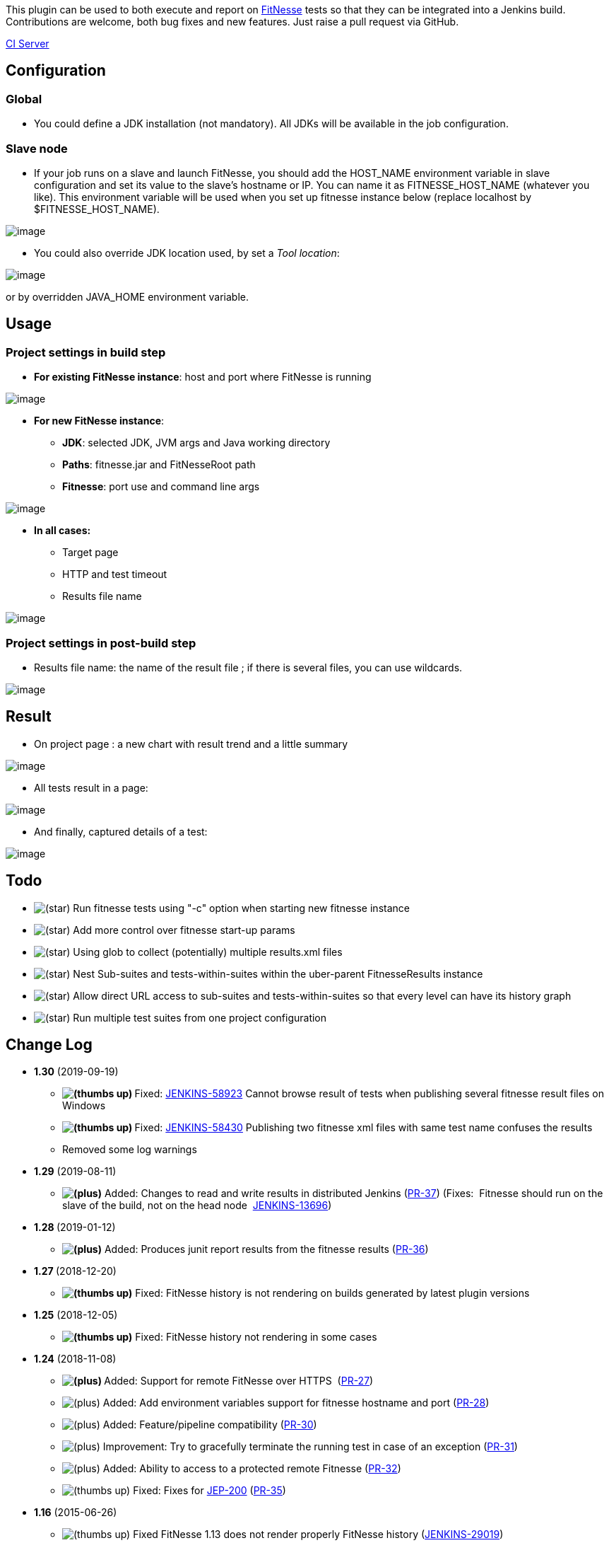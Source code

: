 [.conf-macro .output-inline]#This plugin can be used to both execute and
report on http://fitnesse.org/[FitNesse] tests so that they can be
integrated into a Jenkins build.# +
Contributions are welcome, both bug fixes and new features. Just raise a
pull request via GitHub.

https://ci.jenkins.io/job/Plugins/job/fitnesse-plugin/[CI Server]

[[FitNessePlugin-Configuration]]
== Configuration

[[FitNessePlugin-Global]]
=== *Global*

* You could define a JDK installation (not mandatory). All JDKs will be
available in the job configuration.

[[FitNessePlugin-Slavenode]]
=== *Slave node*

* If your job runs on a slave and launch FitNesse, you should add the
HOST_NAME environment variable in slave configuration and set its value
to the slave’s hostname or IP. You can name it as FITNESSE_HOST_NAME
(whatever you like). This environment variable will be used when you set
up fitnesse instance below (replace localhost by $FITNESSE_HOST_NAME).

[.confluence-embedded-file-wrapper]#image:docs/images/fitnesse_config_slave_1.png[image]#

* You could also override JDK location used, by set a _Tool location_:

[.confluence-embedded-file-wrapper]#image:docs/images/fitnesse_config_slave_2.png[image]#

or by overridden JAVA_HOME environment variable.

[[FitNessePlugin-Usage]]
== Usage

[[FitNessePlugin-Projectsettingsinbuildstep]]
=== *Project settings in build step*

* *For existing FitNesse instance*: host and port where FitNesse is
running

[.confluence-embedded-file-wrapper]#image:docs/images/fitnesse_config_job_1.png[image]#

* *For new FitNesse instance*:
** *JDK*: selected JDK, JVM args and Java working directory
** *Paths*: fitnesse.jar and FitNesseRoot path
** *Fitnesse*: port use and command line args

[.confluence-embedded-file-wrapper]#image:docs/images/fitnesse_config_job_2.png[image]#

* *In all cases:*
** Target page
** HTTP and test timeout
** Results file name

[.confluence-embedded-file-wrapper]#image:docs/images/fitnesse_config_job_3.png[image]#

[[FitNessePlugin-Projectsettingsinpost-buildstep]]
=== *Project settings in post-build step*

* Results file name: the name of the result file ; if there is several
files, you can use wildcards.

[.confluence-embedded-file-wrapper]#image:docs/images/fitnesse_config_job_post.png[image]#

[[FitNessePlugin-Result]]
== Result

* On project page : a new chart with result trend and a little summary

[.confluence-embedded-file-wrapper]#image:docs/images/fitnesse_result_summary.png[image]#

* All tests result in a page:

[.confluence-embedded-file-wrapper]#image:docs/images/fitnesse_result_detail.png[image]#

* And finally, captured details of a test:

[.confluence-embedded-file-wrapper]#image:docs/images/fitnesse_result_catured.png[image]#

[[FitNessePlugin-Todo]]
== Todo

* image:docs/images/star_yellow.svg[(star)]
Run fitnesse tests using "-c" option when starting new fitnesse instance
* image:docs/images/star_yellow.svg[(star)]
Add more control over fitnesse start-up params
* image:docs/images/star_yellow.svg[(star)]
Using glob to collect (potentially) multiple results.xml files
* image:docs/images/star_yellow.svg[(star)]
Nest Sub-suites and tests-within-suites within the uber-parent
FitnesseResults instance
* image:docs/images/star_yellow.svg[(star)]
Allow direct URL access to sub-suites and tests-within-suites so that
every level can have its history graph
* image:docs/images/star_yellow.svg[(star)]
Run multiple test suites from one project configuration

[[FitNessePlugin-ChangeLog]]
== Change Log

* *1.30* (2019-09-19)
** **image:docs/images/thumbs_up.svg[(thumbs
up)] **Fixed:
https://issues.jenkins-ci.org/browse/JENKINS-58923[JENKINS-58923] Cannot
browse result of tests when publishing several fitnesse result files on
Windows
** **image:docs/images/thumbs_up.svg[(thumbs
up)] **Fixed:
https://issues.jenkins-ci.org/browse/JENKINS-58430[JENKINS-58430] Publishing
two fitnesse xml files with same test name confuses the results
** Removed some log warnings
* *1.29* (2019-08-11)
** **image:docs/images/add.svg[(plus)]** Added: Changes
to read and write results in distributed Jenkins
(https://github.com/jenkinsci/fitnesse-plugin/pull/37[PR-37]) (Fixes: 
Fitnesse should run on the slave of the build, not on the head node
 https://issues.jenkins-ci.org/browse/JENKINS-13696[JENKINS-13696])
* *1.28 *(2019-01-12)
** **image:docs/images/add.svg[(plus)]** Added: Produces
junit report results from the fitnesse results
(https://github.com/jenkinsci/fitnesse-plugin/pull/36[PR-36])
* *1.27 *(2018-12-20)
** *image:docs/images/thumbs_up.svg[(thumbs
up)]* Fixed: FitNesse history is not rendering on builds generated by
latest plugin versions
* *1.25* (2018-12-05) +
** *image:docs/images/thumbs_up.svg[(thumbs
up)]* Fixed: FitNesse history not rendering in some cases
* *1.24* (2018-11-08)
** **image:docs/images/add.svg[(plus)] **Added:
Support for remote FitNesse over HTTPS 
(https://github.com/jenkinsci/fitnesse-plugin/pull/27[PR-27])
** image:docs/images/add.svg[(plus)] Added:
Add environment variables support for fitnesse hostname and port
(https://github.com/jenkinsci/fitnesse-plugin/pull/28[PR-28])
** image:docs/images/add.svg[(plus)] Added:
Feature/pipeline compatibility
(https://github.com/jenkinsci/fitnesse-plugin/pull/30[PR-30])
** image:docs/images/add.svg[(plus)] Improvement:
Try to gracefully terminate the running test in case of an exception
(https://github.com/jenkinsci/fitnesse-plugin/pull/31[PR-31])
** image:docs/images/add.svg[(plus)] Added:
Ability to access to a protected remote Fitnesse
(https://github.com/jenkinsci/fitnesse-plugin/pull/32[PR-32])
** image:docs/images/thumbs_up.svg[(thumbs
up)] Fixed: Fixes for
https://jenkins.io/blog/2018/01/13/jep-200/[JEP-200] (https://github.com/jenkinsci/fitnesse-plugin/pull/35[PR-35])
* *1.16* (2015-06-26)
** image:docs/images/thumbs_up.svg[(thumbs
up)] Fixed FitNesse 1.13 does not render properly FitNesse history
(https://issues.jenkins-ci.org/browse/JENKINS-29019[JENKINS-29019])
* *1.15* (2015-06-22)
** image:docs/images/add.svg[(plus)]
Improvement: Add ability to define fitnesse port as enironment variable
(https://issues.jenkins-ci.org/browse/JENKINS-27955[JENKINS-27955])
** image:docs/images/thumbs_up.svg[(thumbs
up)] Fixed: FitNesse History doesn't render properly
(https://issues.jenkins-ci.org/browse/JENKINS-29019[JENKINS-29019])
** image:docs/images/thumbs_up.svg[(thumbs
up)] Clean code: remove useless library, remove warnings and deprecated
methods
* *1.14* (2015-06-21)
** image:docs/images/thumbs_up.svg[(thumbs
up)] Fixed: In result detail page, can't expand collapsed scenario
(https://issues.jenkins-ci.org/browse/JENKINS-27938[JENKINS-27938])
** image:docs/images/thumbs_up.svg[(thumbs
up)] Fixed: manage JDK 1.8 (increase core plugin version)
** image:docs/images/thumbs_up.svg[(thumbs
up)] Fixed: manage severals FitNesse test results in the same job
(https://issues.jenkins-ci.org/browse/JENKINS-27936[JENKINS-27936] -
https://github.com/jenkinsci/fitnesse-plugin/pull/25[pull request])
* *1.13* (2015-06-02)
** image:docs/images/thumbs_up.svg[(thumbs
up)] Fixed: manage FitNesse old versions (without summary and page
duration fields in XML result)
(https://issues.jenkins-ci.org/browse/JENKINS-28316[JENKINS-28316])
** image:docs/images/add.svg[(plus)]
Improve FitNesse History page: reverse column order & add sort on column
header
** image:docs/images/thumbs_up.svg[(thumbs
up)] Fixed: use FitNesse plugin with contionnal steps(multiple) plugin
(https://issues.jenkins-ci.org/browse/JENKINS-21636[JENKINS-21636])
* *1.12* (2015-03-31)
** image:docs/images/add.svg[(plus)]
Improve captured detail renderer (use FitNesse CSS & JS)
** image:docs/images/add.svg[(plus)]
Added: FitNesse tests history page
(https://github.com/jenkinsci/fitnesse-plugin/pull/23[pull request])
** image:docs/images/thumbs_up.svg[(thumbs
up)] Fixed: execution of test page
(https://github.com/jenkinsci/fitnesse-plugin/pull/22[pull request])
* *1.11* (2014-11-10)
** image:docs/images/thumbs_up.svg[(thumbs
up)] Improve result table and captured detail renderer
(https://github.com/jenkinsci/fitnesse-plugin/pull/19[pull request])
* *1.10* (2014-10-27)
** image:docs/images/thumbs_up.svg[(thumbs
up)] Fixed: avoid OOM on hudge result files
(https://github.com/jenkinsci/fitnesse-plugin/pull/16[pull request])
** image:docs/images/thumbs_up.svg[(thumbs
up)] Fixed: support Jenkins slave with a different OS than master's one
(https://github.com/jenkinsci/fitnesse-plugin/pull/18[pull request])
** image:docs/images/thumbs_up.svg[(thumbs
up)] Fixed: avoid NPE when no JDK is defined in global configuration
(https://github.com/jenkinsci/fitnesse-plugin/pull/18[pull request])
** image:docs/images/add.svg[(plus)]
Added: retrieve and display duration for all tests
(https://github.com/jenkinsci/fitnesse-plugin/pull/17[pull request])
** image:docs/images/thumbs_up.svg[(thumbs
up)] Fixed: test port availability to check if FitNesse is started
instead of scraping stdout
(https://github.com/jenkinsci/fitnesse-plugin/pull/13[pull request])
* *1.9* (2014-03-26)
** image:docs/images/thumbs_up.svg[(thumbs
up)] Fixed: launch FitNesse if no JDK is configured in Jenkins
(https://github.com/jenkinsci/fitnesse-plugin/pull/11[pull request])
** image:docs/images/thumbs_up.svg[(thumbs
up)] Improve performance on huge result file
(https://github.com/jenkinsci/fitnesse-plugin/pull/10[pull request])
* *1.8* (2013-10-21)
** image:docs/images/add.svg[(plus)]
Added support for Jenkins slaves
(https://github.com/swestcott/fitnesse-plugin/pull/8[pull request])
** image:docs/images/add.svg[(plus)]
Expose FitNesse tests results throught Jenkins API
(https://github.com/jenkinsci/fitnesse-plugin/pull/2[pull request])
** image:docs/images/add.svg[(plus)]
Selectable JDK for FitNesse
(https://github.com/jenkinsci/fitnesse-plugin/pull/3[pull request])
** image:docs/images/thumbs_up.svg[(thumbs
up)] Configuration bugfix
(https://github.com/jenkinsci/fitnesse-plugin/pull/4[pull request])
* *1.7*
** image:docs/images/thumbs_up.svg[(thumbs
up)] Fixed: avoid NPE when build aborts prematurely and produces no
results (https://github.com/swestcott/fitnesse-plugin/pull/6[pull
request])
** image:docs/images/thumbs_up.svg[(thumbs
up)] Use the HTTP timeout inside the connection
(https://github.com/jenkinsci/fitnesse-plugin/pull/1[pull request])
** image:docs/images/thumbs_up.svg[(thumbs
up)] Don't show broken image when no test results are available
(https://github.com/swestcott/fitnesse-plugin/pull/7[pull request])
* *1.6*
** image:docs/images/add.svg[(plus)]
Added support for multiple FitNesse reports and drilling down into HTML
output (https://github.com/swestcott/fitnesse-plugin/pull/4[pull
request])
* *1.5*
** image:docs/images/thumbs_up.svg[(thumbs
up)] Report exceptions as failures
** image:docs/images/thumbs_up.svg[(thumbs
up)] Upgrade minimum Jenkins version from 1.353 to 1.401 to benefit from
bug fixes in hudson.Proc
** image:docs/images/add.svg[(plus)]
Added support for FitNesse options -d, -r & -p.
* *1.4*
** image:docs/images/add.svg[(plus)]
Added ability to specify path to fitnesse.jar and path to FitNesseRoot
relative to the workspace
* *1.3.1*
** image:docs/images/thumbs_up.svg[(thumbs
up)] Fixed bug where counts with X right and Y ignores were being
treated as ignored not right
* *1.3*
** image:docs/images/add.svg[(plus)]
Added ability to specify HTTP timeout (default: 60,000 ms)
** image:docs/images/add.svg[(plus)]
Added ability to specify java working directory (default: location of
fitnesse.jar)
** image:docs/images/add.svg[(plus)]
Added page or suite name to build page summary link
* *1.2*
** image:docs/images/add.svg[(plus)]
Added prettier tabular format for results
** image:docs/images/add.svg[(plus)]
Results file without path will be written to / read from workspace
** image:docs/images/add.svg[(plus)]
Log incremental console output as FitNesse results are coming in over
HTTP
** image:docs/images/thumbs_up.svg[(thumbs
up)] Fixed: Unable to unpack fitnesse.jar
** image:docs/images/thumbs_up.svg[(thumbs
up)] Fixed: Build hangs when http get stalls
** image:docs/images/thumbs_up.svg[(thumbs
up)] Fixed: Unexpected EOF while reading http bytes
`+catch IOException+`
* *1.1*
** image:docs/images/thumbs_up.svg[(thumbs
up)] Fixed: unable to parse xml with BOM: error
"`+content is not allowed in prolog+`"
* *1.0*
** image:docs/images/add.svg[(plus)]
Brand new
image:docs/images/smile.svg[(smile)]
